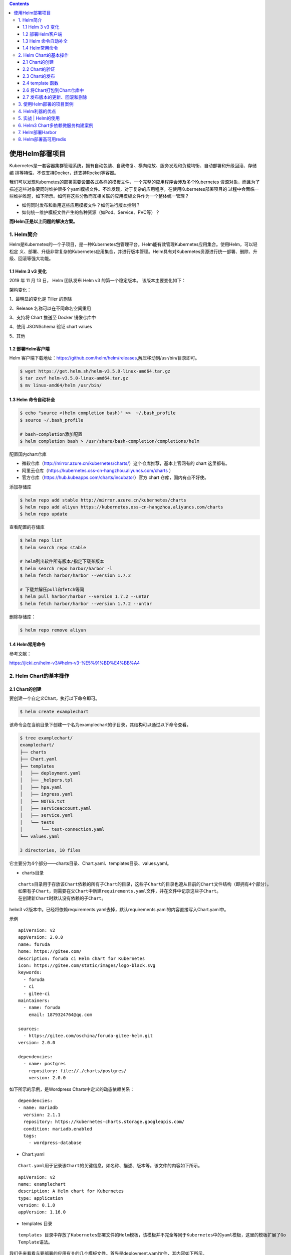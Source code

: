 .. contents::
   :depth: 3
..

使用Helm部署项目
================

Kubernetes是一套容器集群管理系统，拥有自动包装、自我修复、横向缩放、服务发现和负载均衡、自动部署和升级回滚、存储编
排等特性，不仅支持Docker，还支持Rocket等容器。

我们可以发现Kubernetes的部署需要设置各式各样的模板文件，一个完整的应用程序会涉及多个Kubernetes
资源对象，而且为了描述这些对象要同时维护很多个yaml模板文件。不难发现，对于复杂的应用程序，在使用Kubernetes部署项目的
过程中会面临一些维护难题，如下所示。如何将这些分散而互相关联的应用模板文件作为一个整体统一管理？

-  如何同时发布和重用这些应用模板文件？如何进行版本控制？
-  如何统一维护模板文件产生的各种资源（如Pod、Service、PVC等）？

**而Helm正是以上问题的解决方案。**

1. Helm简介
-----------

Helm是Kubernetes的一个子项目，是一种Kubernetes包管理平台。Helm能有效管理Kubernetes应用集合。使用Helm，可以轻松定
义、部署、升级非常复杂的Kubernetes应用集合，并进行版本管理。Helm具有对Kubernetes资源进行统一部署、删除、升级、回滚等强大功能。

1.1 Helm 3 v3 变化
~~~~~~~~~~~~~~~~~~

2019 年 11 月 13 日， Helm 团队发布 Helm v3 的第一个稳定版本。
该版本主要变化如下：

架构变化：

1、最明显的变化是 Tiller 的删除

2、Release 名称可以在不同命名空间重用

3、支持将 Chart 推送至 Docker 镜像仓库中

4、使用 JSONSchema 验证 chart values

5、其他

.. image:: ../../_static/image-20220421211353111.png

1.2 部署Helm客户端
~~~~~~~~~~~~~~~~~~

Helm
客户端下载地址：https://github.com/helm/helm/releases,解压移动到/usr/bin/目录即可。

.. code:: shell

   $ wget https://get.helm.sh/helm-v3.5.0-linux-amd64.tar.gz
   $ tar zxvf helm-v3.5.0-linux-amd64.tar.gz
   $ mv linux-amd64/helm /usr/bin/

1.3 Helm 命令自动补全
~~~~~~~~~~~~~~~~~~~~~

.. code:: shell

   $ echo "source <(helm completion bash)" >>  ~/.bash_profile 
   $ source ~/.bash_profile 

   # bash-completion添加配置
   $ helm completion bash > /usr/share/bash-completion/completions/helm

配置国内chart仓库

-  微软仓库（http://mirror.azure.cn/kubernetes/charts/）这个仓库推荐，基本上官网有的
   chart 这里都有。
-  阿里云仓库（https://kubernetes.oss-cn-hangzhou.aliyuncs.com/charts ）
-  官方仓库（https://hub.kubeapps.com/charts/incubator）官方 chart
   仓库，国内有点不好使。

添加存储库

.. code:: shell

   $ helm repo add stable http://mirror.azure.cn/kubernetes/charts
   $ helm repo add aliyun https://kubernetes.oss-cn-hangzhou.aliyuncs.com/charts
   $ helm repo update

查看配置的存储库

.. code:: shell

   $ helm repo list
   $ helm search repo stable

   # helm列出软件所有版本/指定下载某版本
   $ helm search repo harbor/harbor -l
   $ helm fetch harbor/harbor --version 1.7.2

   # 下载并解压pull和fetch等同
   $ helm pull harbor/harbor --version 1.7.2 --untar
   $ helm fetch harbor/harbor --version 1.7.2 --untar

删除存储库：

.. code:: shell

   $ helm repo remove aliyun

1.4 Helm常用命令
~~~~~~~~~~~~~~~~

参考文献：

https://jicki.cn/helm-v3/#helm-v3-%E5%91%BD%E4%BB%A4

2. Helm Chart的基本操作
-----------------------

2.1 Chart的创建
~~~~~~~~~~~~~~~

要创建一个自定义Chart，执行以下命令即可。

.. code:: shell

   $ helm create examplechart

该命令会在当前目录下创建一个名为examplechart的子目录，其结构可以通过以下命令查看。

.. code:: shell

   $ tree examplechart/
   examplechart/
   ├── charts
   ├── Chart.yaml
   ├── templates
   │   ├── deployment.yaml
   │   ├── _helpers.tpl
   │   ├── hpa.yaml
   │   ├── ingress.yaml
   │   ├── NOTES.txt
   │   ├── serviceaccount.yaml
   │   ├── service.yaml
   │   └── tests
   │       └── test-connection.yaml
   └── values.yaml

   3 directories, 10 files

它主要分为4个部分——charts目录、Chart.yaml、templates目录、values.yaml。

-  charts目录

::

   charts目录用于存放该Chart依赖的所有子Chart的目录，这些子Chart的目录也遵从目前的Chart文件结构（即拥有4个部分）。
   如果有子Chart，则需要在父Chart中新建requirements.yaml文件，并在文件中记录这些子Chart。
   在创建新Chart时默认没有依赖的子Chart。

helm3
v2版本中。已经将依赖requirements.yaml去掉，默认requirements.yaml的内容直接写入Chart.yaml中。

示例

::

   apiVersion: v2
   appVersion: 2.0.0
   name: foruda
   home: https://gitee.com/
   description: foruda ci Helm chart for Kubernetes
   icon: https://gitee.com/static/images/logo-black.svg
   keywords:
     - foruda
     - ci
     - gitee-ci
   maintainers:
     - name: foruda
       email: 1879324764@qq.com

   sources:
     - https://gitee.com/oschina/foruda-gitee-helm.git
   version: 2.0.0

   dependencies:
     - name: postgres
       repository: file://./charts/postgres/
       version: 2.0.0

如下所示的示例，是Wordpress Charts中定义的动态依赖关系：

::

   dependencies:
   - name: mariadb
     version: 2.1.1
     repository: https://kubernetes-charts.storage.googleapis.com/
     condition: mariadb.enabled
     tags:
       - wordpress-database

-  Chart.yaml

::

   Chart.yaml用于记录该Chart的关键信息，如名称、描述、版本等。该文件的内容如下所示。

::

   apiVersion: v2
   name: examplechart
   description: A Helm chart for Kubernetes
   type: application
   version: 0.1.0
   appVersion: 1.16.0

-  templates 目录

::

   templates 目录中存放了Kubernetes部署文件的Helm模板，该模板并不完全等同于Kubernetes中的yaml模板，这里的模板扩展了Go
   Template语法。

我们先来看看与要部署的应用有关的几个模板文件。首先是deployment.yaml文件，其内容如下所示。

``deployment.yaml``

.. code:: yaml

   apiVersion: apps/v1
   kind: Deployment
   metadata:
     name: {{ include "examplechart.fullname" . }}
     labels:
       {{- include "examplechart.labels" . | nindent 4 }}
   spec:
   {{- if not .Values.autoscaling.enabled }}
     replicas: {{ .Values.replicaCount }}
   {{- end }}
     selector:
       matchLabels:
         {{- include "examplechart.selectorLabels" . | nindent 6 }}
     template:
       metadata:
       {{- with .Values.podAnnotations }}
         annotations:
           {{- toYaml . | nindent 8 }}
       {{- end }}
         labels:
           {{- include "examplechart.selectorLabels" . | nindent 8 }}
       spec:
         {{- with .Values.imagePullSecrets }}
         imagePullSecrets:
           {{- toYaml . | nindent 8 }}
         {{- end }}
         serviceAccountName: {{ include "examplechart.serviceAccountName" . }}
         securityContext:
           {{- toYaml .Values.podSecurityContext | nindent 8 }}
         containers:
           - name: {{ .Chart.Name }}
             securityContext:
               {{- toYaml .Values.securityContext | nindent 12 }}
             image: "{{ .Values.image.repository }}:{{ .Values.image.tag | default .Chart.AppVersion }}"
             imagePullPolicy: {{ .Values.image.pullPolicy }}
             ports:
               - name: http
                 containerPort: 80
                 protocol: TCP
             livenessProbe:
               httpGet:
                 path: /
                 port: http
             readinessProbe:
               httpGet:
                 path: /
                 port: http
             resources:
               {{- toYaml .Values.resources | nindent 12 }}
         {{- with .Values.nodeSelector }}
         nodeSelector:
           {{- toYaml . | nindent 8 }}
         {{- end }}
         {{- with .Values.affinity }}
         affinity:
           {{- toYaml . | nindent 8 }}
         {{- end }}
         {{- with .Values.tolerations }}
         tolerations:
           {{- toYaml . | nindent 8 }}
         {{- end }}

这是一个示例性质的yaml模板。和普通模板的区别在于，其中有很多属性值是用两个大括号括起来的，被双大括号括起来的部分是Go
Template，\ **大括号中以.Values开头的属性值是在values.yaml文件中定义的**\ ，\ **而其他的属性（如以.Chart开头的属性）则是在**
**Chart.yaml中定义的内容**\ ，而以.Release开头的属性则依赖于发布版本部署时的实际值。通过Go
Template，可以使模板的具体部署操作和部署参数分离开来，各自单独维护。

然后，查看service.yaml文件

``service.yaml``

.. code:: yaml

   apiVersion: v1
   kind: Service
   metadata:
     name: {{ include "examplechart.fullname" . }}
     labels:
       {{- include "examplechart.labels" . | nindent 4 }}
   spec:
     type: {{ .Values.service.type }}
     ports:
       - port: {{ .Values.service.port }}
         targetPort: http
         protocol: TCP
         name: http
     selector:
       {{- include "examplechart.selectorLabels" . | nindent 4 }}

可以看到它定义了一个基于上述Deployment控制器的Service。和Deployment控制器的定义类似，里面有很多值取决于其他处的引用。

接下来，查看ingress.yaml文件，因为示例模板中默认不启用Ingress，所以这里只列出该文件中的前面几行以进行说明。
ingress.yaml文件的前几行如下所示。

``ingress.yaml``

.. code:: yaml

   {{- if .Values.ingress.enabled -}}
   {{- $fullName := include "examplechart.fullname" . -}}
   {{- $svcPort := .Values.service.port -}}
   {{- if semverCompare ">=1.14-0" .Capabilities.KubeVersion.GitVersion -}}
   apiVersion: networking.k8s.io/v1beta1
   {{- else -}}
   apiVersion: extensions/v1beta1
   {{- end }}
   kind: Ingress
   metadata:
     name: {{ $fullName }}
     labels:
       {{- include "examplechart.labels" . | nindent 4 }}
     {{- with .Values.ingress.annotations }}
     annotations:
       {{- toYaml . | nindent 4 }}
     {{- end }}
   spec:
     {{- if .Values.ingress.tls }}
     tls:
       {{- range .Values.ingress.tls }}
       - hosts:
           {{- range .hosts }}
           - {{ . | quote }}
           {{- end }}
         secretName: {{ .secretName }}
       {{- end }}
     {{- end }}
     rules:
       {{- range .Values.ingress.hosts }}
       - host: {{ .host | quote }}
         http:
           paths:
             {{- range .paths }}
             - path: {{ . }}
               backend:
                 serviceName: {{ $fullName }}
                 servicePort: {{ $svcPort }}
             {{- end }}
       {{- end }}
     {{- end }}

定义Ingress的方式与之前定义Deployment控制器和Service的方式差不多，但最大区别在于，

其模板首行为{{- if.Values.ingress.enabled
-}}，这表示只有当values.yaml文件中ingress.enabled属性为true时，该模板才生效。

最后一个与要部署的应用有关的文件是_helpers.tpl，它是一个模板助手文件。该文件主要用于定义通用信息（比如，命名和设置标
签），然后在其他地方使用。之前的各个模板都引用了_helpers.tpl中定义的命名信息和标签信息。_helpers.tpl文件的内容如下所示。

``helpers.tpl``

::

   {{/* vim: set filetype=mustache: */}}
   {{/*
   对Chart的名称进行扩展
   */}}
   {{- define "examplechart.name" -}}
   {{- default .Chart.Name .Values.nameOverride | trunc 63 | trimSuffix "-" }}
   {{- end }}

   {{/*
   创建一个默认基于一定规则的应用全名，
   字符的最大长度为63，超过该数值会被截断，因为一些Kubernetes名称字段拥有这样的限制（根据DNS命名规范）
   如果发布（release）对象的名称已经包含Chart名称，则将前者作为全名
   */}}
   {{- define "examplechart.fullname" -}}
   {{- if .Values.fullnameOverride }}
   {{- .Values.fullnameOverride | trunc 63 | trimSuffix "-" }}
   {{- else }}
   {{- $name := default .Chart.Name .Values.nameOverride }}
   {{- if contains $name .Release.Name }}
   {{- .Release.Name | trunc 63 | trimSuffix "-" }}
   {{- else }}
   {{- printf "%s-%s" .Release.Name $name | trunc 63 | trimSuffix "-" }}
   {{- end }}
   {{- end }}
   {{- end }}

   {{/*
   根据Chart标签创建Chart名称和版本
   */}}
   {{- define "examplechart.chart" -}}
   {{- printf "%s-%s" .Chart.Name .Chart.Version | replace "+" "_" | trunc 63 | trimSuffix "-" }}
   {{- end }}

   {{/*
   常用标签
   */}}
   {{- define "examplechart.labels" -}}
   helm.sh/chart: {{ include "examplechart.chart" . }}
   {{ include "examplechart.selectorLabels" . }}
   {{- if .Chart.AppVersion }}
   app.kubernetes.io/version: {{ .Chart.AppVersion | quote }}
   {{- end }}
   app.kubernetes.io/managed-by: {{ .Release.Service }}
   {{- end }}

   {{/*
   选择器标签
   */}}
   {{- define "examplechart.selectorLabels" -}}
   app.kubernetes.io/name: {{ include "examplechart.name" . }}
   app.kubernetes.io/instance: {{ .Release.Name }}
   {{- end }}

   {{/*
   创建要使用的服务账户的名称
   */}}
   {{- define "examplechart.serviceAccountName" -}}
   {{- if .Values.serviceAccount.create }}
   {{- default (include "examplechart.fullname" .) .Values.serviceAccount.name }}
   {{- else }}
   {{- default "default" .Values.serviceAccount.name }}
   {{- end }}
   {{- end }}

以上文件已经定义了要部署的应用的全部内容。

另外还有两个附加文件，它们在部署后产生说明文档和部署检查。

``NOTES.txt``

在执行Chart部署命令后，它会代入具体的参数值，产生说明信息。该文件主要讲述的是用户如何操作
才能访问Service，并根据不同的Service类型进行了不同的分支处理和内容输出。

::

   1. Get the application URL by running these commands:
   {{- if .Values.ingress.enabled }}
   {{- range $host := .Values.ingress.hosts }}
     {{- range .paths }}
     http{{ if $.Values.ingress.tls }}s{{ end }}://{{ $host.host }}{{ . }}
     {{- end }}
   {{- end }}
   {{- else if contains "NodePort" .Values.service.type }}
     export NODE_PORT=$(kubectl get --namespace {{ .Release.Namespace }} -o jsonpath="{.spec.ports[0].nodePort}" services {{ include "examplechart.fullname" . }})
     export NODE_IP=$(kubectl get nodes --namespace {{ .Release.Namespace }} -o jsonpath="{.items[0].status.addresses[0].address}")
     echo http://$NODE_IP:$NODE_PORT
   {{- else if contains "LoadBalancer" .Values.service.type }}
        NOTE: It may take a few minutes for the LoadBalancer IP to be available.
              You can watch the status of by running 'kubectl get --namespace {{ .Release.Namespace }} svc -w {{ include "examplechart.fullname" . }}'
     export SERVICE_IP=$(kubectl get svc --namespace {{ .Release.Namespace }} {{ include "examplechart.fullname" . }} --template "{{"{{ range (index .status.loadBalancer.ingress 0) }}{{.}}{{ end }}"}}")
     echo http://$SERVICE_IP:{{ .Values.service.port }}
   {{- else if contains "ClusterIP" .Values.service.type }}
     export POD_NAME=$(kubectl get pods --namespace {{ .Release.Namespace }} -l "app.kubernetes.io/name={{ include "examplechart.name" . }},app.kubernetes.io/instance={{ .Release.Name }}" -o jsonpath="{.items[0].metadata.name}")
     echo "Visit http://127.0.0.1:8080 to use your application"
     kubectl --namespace {{ .Release.Namespace }} port-forward $POD_NAME 8080:80
   {{- end }}

第二个附加文件是tests目录下的test-connection.yaml文件。它用于定义部署完成后需要执行的测试内容，以便验证应用是否已成功部署。test-connection.yaml文件的内容如下所示。

``test-connection.yaml``

.. code:: yaml

   apiVersion: v1
   kind: Pod
   metadata:
     name: "{{ include "examplechart.fullname" . }}-test-connection"
     labels:
       {{- include "examplechart.labels" . | nindent 4 }}
     annotations:
       "helm.sh/hook": test-success
   spec:
     containers:
       - name: wget
         image: busybox
         command: ['wget']
         args: ['{{ include "examplechart.fullname" . }}:{{ .Values.service.port }}']
     restartPolicy: Never

可以看到它的镜像为busybox，它会执行wget命令，测试部署的Service是否可以正常访问。

接下来，我们来看看values.yaml文件，在这个文件中定义了以上所有模板需要的具体部署参数值。

values.yaml文件的内容如下所示。

``values.yaml``

.. code:: yaml

   replicaCount: 1

   image:
     repository: nginx
     pullPolicy: IfNotPresent
     tag: ""

   imagePullSecrets: []
   nameOverride: ""
   fullnameOverride: ""

   serviceAccount:
     create: true
     annotations: {}
     name: ""

   podAnnotations: {}

   podSecurityContext: {}

   securityContext: {}

   service:
     type: ClusterIP
     port: 80

   ingress:
     enabled: false
     annotations: {}
     hosts:
       - host: chart-example.local
         paths: []
     tls: []


   resources: {}
   autoscaling:
     enabled: false
     minReplicas: 1
     maxReplicas: 100
     targetCPUUtilizationPercentage: 80

   nodeSelector: {}

   tolerations: []

   affinity: {}

将这些值分别代入之前的模板，可以发现examplechart的整个示例模板定义的是一个使用Nginx作为镜像的Deployment控制器，其副本
数量为1。基于该Deployment控制器创建了一个Service，其类型为ClusterIP，端口为80。Ingress默认没有启用。

2.2 Chart的验证
~~~~~~~~~~~~~~~

在发布之前，可以通过以下命令检查Chart文件的依赖项和模板配置是否正确。如果文件格式错误，可以根据提示进行修改。

.. code:: shell

   $ helm lint examplechart/
   ==> Linting examplechart/
   [INFO] Chart.yaml: icon is recommended

   1 chart(s) linted, 0 chart(s) failed

Chart文件没有任何错误。

1. 渲染模板
^^^^^^^^^^^

如果想查看通过指定的参数渲染的 Kubernetes
部署资源模板，可以通过下面命令：

.. code:: shell

   $ helm template examplechart -n test

可以看到渲染的模板如下：

::

   ---
   # Source: examplechart/templates/serviceaccount.yaml
   apiVersion: v1
   kind: ServiceAccount
   metadata:
     name: RELEASE-NAME-examplechart
     labels:
       helm.sh/chart: examplechart-0.2.0
       app.kubernetes.io/name: examplechart
       app.kubernetes.io/instance: RELEASE-NAME
       app.kubernetes.io/version: "1.16.0"
       app.kubernetes.io/managed-by: Helm
   ---
   # Source: examplechart/templates/service.yaml
   apiVersion: v1
   kind: Service
   metadata:
     name: RELEASE-NAME-examplechart
     labels:
       helm.sh/chart: examplechart-0.2.0
       app.kubernetes.io/name: examplechart
       app.kubernetes.io/instance: RELEASE-NAME
       app.kubernetes.io/version: "1.16.0"
       app.kubernetes.io/managed-by: Helm
   spec:
     type: ClusterIP
     ports:
       - port: 80
         targetPort: http
         protocol: TCP
         name: http
     selector:
       app.kubernetes.io/name: examplechart
       app.kubernetes.io/instance: RELEASE-NAME
   ---
   ......

2. 预热模板
^^^^^^^^^^^

在使用Helm进行实际部署时，实际上将Chart文件解析为Kubernetes能够识别的各种资源的yaml模板文件以进行部署。

可以使用\ ``$ helm install --dry-run --debug {Chart文件目录}``\ 命令来验证Chart配置。命令执行后输出的内容为最终Kubernetes中Helm各模板与参数值合成在一起的yaml模板文件，可以用该文件来检查Chart的部署行为是否符合预期。

真正会在Kubernetes集群中执行的模板内容

.. code:: shell

   $ helm install examplerelease ./examplechart -n test --dry-run --debug
   install.go:159: [debug] Original chart version: ""
   install.go:176: [debug] CHART PATH: /data/jenkins/gitee_workspace_parallel/kubernets_practice_2022/helm/examplechart

   NAME: examplerelease
   LAST DEPLOYED: Thu Apr 21 21:41:51 2022
   NAMESPACE: default
   STATUS: pending-install
   REVISION: 1
   USER-SUPPLIED VALUES:
   {}

   COMPUTED VALUES:
   affinity: {}
   autoscaling:
     enabled: false
     maxReplicas: 100
     minReplicas: 1
     targetCPUUtilizationPercentage: 80
   fullnameOverride: ""
   image:
     pullPolicy: IfNotPresent
     repository: nginx
     tag: ""
   imagePullSecrets: []
   ingress:
     annotations: {}
     enabled: false
     hosts:
     - host: chart-example.local
       paths: []
     tls: []
   nameOverride: ""
   nodeSelector: {}
   podAnnotations: {}
   podSecurityContext: {}
   replicaCount: 1
   resources: {}
   securityContext: {}
   service:
     port: 80
     type: ClusterIP
   serviceAccount:
     annotations: {}
     create: true
     name: ""
   tolerations: []

   HOOKS:
   ---
   # Source: examplechart/templates/tests/test-connection.yaml
   apiVersion: v1
   kind: Pod
   metadata:
     name: "examplerelease-examplechart-test-connection"
     labels:
       helm.sh/chart: examplechart-0.1.0
       app.kubernetes.io/name: examplechart
       app.kubernetes.io/instance: examplerelease
       app.kubernetes.io/version: "1.16.0"
       app.kubernetes.io/managed-by: Helm
     annotations:
       "helm.sh/hook": test-success
   spec:
     containers:
       - name: wget
         image: busybox
         command: ['wget']
         args: ['examplerelease-examplechart:80']
     restartPolicy: Never
   MANIFEST:
   ---
   # Source: examplechart/templates/serviceaccount.yaml
   apiVersion: v1
   kind: ServiceAccount
   metadata:
     name: examplerelease-examplechart
     labels:
       helm.sh/chart: examplechart-0.1.0
       app.kubernetes.io/name: examplechart
       app.kubernetes.io/instance: examplerelease
       app.kubernetes.io/version: "1.16.0"
       app.kubernetes.io/managed-by: Helm
   ---
   # Source: examplechart/templates/service.yaml
   apiVersion: v1
   kind: Service
   metadata:
     name: examplerelease-examplechart
     labels:
       helm.sh/chart: examplechart-0.1.0
       app.kubernetes.io/name: examplechart
       app.kubernetes.io/instance: examplerelease
       app.kubernetes.io/version: "1.16.0"
       app.kubernetes.io/managed-by: Helm
   spec:
     type: ClusterIP
     ports:
       - port: 80
         targetPort: http
         protocol: TCP
         name: http
     selector:
       app.kubernetes.io/name: examplechart
       app.kubernetes.io/instance: examplerelease
   ---
   # Source: examplechart/templates/deployment.yaml
   apiVersion: apps/v1
   kind: Deployment
   metadata:
     name: examplerelease-examplechart
     labels:
       helm.sh/chart: examplechart-0.1.0
       app.kubernetes.io/name: examplechart
       app.kubernetes.io/instance: examplerelease
       app.kubernetes.io/version: "1.16.0"
       app.kubernetes.io/managed-by: Helm
   spec:
     replicas: 1
     selector:
       matchLabels:
         app.kubernetes.io/name: examplechart
         app.kubernetes.io/instance: examplerelease
     template:
       metadata:
         labels:
           app.kubernetes.io/name: examplechart
           app.kubernetes.io/instance: examplerelease
       spec:
         serviceAccountName: examplerelease-examplechart
         securityContext:
           {}
         containers:
           - name: examplechart
             securityContext:
               {}
             image: "nginx:1.16.0"
             imagePullPolicy: IfNotPresent
             ports:
               - name: http
                 containerPort: 80
                 protocol: TCP
             livenessProbe:
               httpGet:
                 path: /
                 port: http
             readinessProbe:
               httpGet:
                 path: /
                 port: http
             resources:
               {}

   NOTES:
   1. Get the application URL by running these commands:
     export POD_NAME=$(kubectl get pods --namespace default -l "app.kubernetes.io/name=examplechart,app.kubernetes.io/instance=examplerelease" -o j             sonpath="{.items[0].metadata.name}")
     echo "Visit http://127.0.0.1:8080 to use your application"
     kubectl --namespace default port-forward $POD_NAME 8080:80

指定安装名称的方式

.. code:: shell

   $ helm install my-release bitnami/<chart>           # Helm 3
   $ helm install --name my-release bitnami/<chart>    # Helm 2

命令中通过指定了发布对象的名称为examplerelease。名称空间为test
如果没有指定，会生成一个随机名称。

2.3 Chart的发布
~~~~~~~~~~~~~~~

可以通过\ ``$ helm install {Chart名称}``
命令将Chart发布到Kubernetes集群中。

在本例中，执行的命令如下。

.. code:: shell

   $ kubectl create ns test
   $ helm install examplerelease examplechart -n test

有五种不同的方式来标识需要安装的chart：

::

   1.通过chart引用： helm install mymaria example/mariadb

   2.通过chart包： helm install mynginx ./nginx-1.2.3.tgz

   3.通过未打包chart目录的路径： helm install mynginx ./nginx
   - 基于本地Chart目录的values文件部署：helm install -f values.yaml -n ci-gitee-nginx ci-gitee-nginx ./

   4.通过URL绝对路径： helm install mynginx https://example.com/charts/nginx-1.2.3.tgz

   5.通过chart引用和仓库url： helm install —repo https://example.com/charts/ mynginx nginx

Chart发布后，可以通过$ helm list命令查看当前集群下的所有发布版本。

.. code:: shell

   NAME: examplerelease
   LAST DEPLOYED: Thu Apr 21 21:50:57 2022
   NAMESPACE: test
   STATUS: deployed
   REVISION: 1
   NOTES:
   1. Get the application URL by running these commands:
     export POD_NAME=$(kubectl get pods --namespace test -l "app.kubernetes.io/name=examplechart,app.kubernetes.io/instance=examplerelease" -o jsonpath="{.items[0].metadata.name}")
     echo "Visit http://127.0.0.1:8080 to use your application"
     kubectl --namespace test port-forward $POD_NAME 8080:80

   $ helm list -A |grep test
   examplerelease                  test                    1               2022-04-21 21:50:57.768761091 +0800 CST deployed        examplechart-0.1.0              1.16.0

发布版本的列表如上所示。可以看到一个名为examplerelease的发布版本，其状态为已部署，所使用的Chart为examplechart-0.1.0。

当相关Pod处于运行状态后，就可以通过Service进行访问了。Service类型为ClusterIP，其虚拟IP地址为
10.102.136.55，端口为80。此时可以用集群中的某台机器通过“{ServiceIP}:{端口}”访问Nginx。

.. code:: shell

   # master节点或者node节点
   $ curl 10.102.136.55
   <!DOCTYPE html>
   <html>
   <head>
   <title>Welcome to nginx!</title>
   <style>
       body {
           width: 35em;
           margin: 0 auto;
           font-family: Tahoma, Verdana, Arial, sans-serif;
       }
   </style>
   </head>
   <body>
   <h1>Welcome to nginx!</h1>
   <p>If you see this page, the nginx web server is successfully installed and
   working. Further configuration is required.</p>

   <p>For online documentation and support please refer to
   <a href="http://nginx.org/">nginx.org</a>.<br/>
   Commercial support is available at
   <a href="http://nginx.com/">nginx.com</a>.</p>

   <p><em>Thank you for using nginx.</em></p>
   </body>
   </html>

当然，也可以根据NOTES中的提示，依次执行提示中的2条命令，以便直接使用127.0.0.1:8080进行访问。

::

   NOTES:
   1. Get the application URL by running these commands:
     export POD_NAME=$(kubectl get pods --namespace test -l "app.kubernetes.io/name=examplechart,app.kubernetes.io/instance=examplerelease" -o json[0].metadata.name}")
     echo "Visit http://127.0.0.1:8080 to use your application"
     kubectl --namespace test port-forward $POD_NAME 8080:80

在使用Helm前，如果要查看某个应用在Kubernetes上的资源，就要记住这个应用有哪些资源，

然后依次执行\ ``$ kubectl get``\ 命令查看各个资源的状态，本例中的应用拥有3种类型的资源（Deployment控
制器、Pod和Service）。如果没有用Helm进行部署，就需要依次执行kubectl
get命令来查看状态

.. code:: shell

   $ kubectl get deployment -n test
   NAME                          READY   UP-TO-DATE   AVAILABLE   AGE
   examplerelease-examplechart   1/1     1            1           2m37s

   $ kubectl get svc -n test
   NAME                          TYPE        CLUSTER-IP      EXTERNAL-IP   PORT(S)   AGE
   examplerelease-examplechart   ClusterIP   10.102.136.55   <none>        80/TCP    2m40s

   $ kubectl get pod -n test
   NAME                                           READY   STATUS    RESTARTS   AGE
   examplerelease-examplechart-78688d8d87-5dpcp   1/1     Running   0          6m2s

使用Helm后，可以只通过\ ``$ helm status examplerelease``\ 命令来查看某个发布版本下所有Kubernetes资源的状态了。

.. code:: shell

   $ helm status examplerelease -n test
   NAME: examplerelease
   LAST DEPLOYED: Thu Apr 21 21:50:57 2022
   NAMESPACE: test
   STATUS: deployed
   REVISION: 1
   NOTES:
   1. Get the application URL by running these commands:
     export POD_NAME=$(kubectl get pods --namespace test -l "app.kubernetes.io/name=examplechart,app.kubernetes.io/instance=examplerelease" -o jsonpath="{.items[0].metadata.name}")
     echo "Visit http://127.0.0.1:8080 to use your application"
     kubectl --namespace test port-forward $POD_NAME 8080:80

2.4 template 函数
~~~~~~~~~~~~~~~~~

参考文献

https://jicki.cn/helm-chart/#%E7%89%B9%E6%AE%8A%E5%AD%97%E7%AC%A6

2.6 将Chart打包到Chart仓库中
~~~~~~~~~~~~~~~~~~~~~~~~~~~~

在初始化Helm时会默认使用两个Chart仓库，一个是本地仓库，另一个远程仓库。可以通过以下命令查看当前Helm配置的Chart仓库列
表。

.. code:: shell

   $ helm repo list
   NAME            URL
   ingress-nginx   https://kubernetes.github.io/ingress-nginx
   stable          http://mirror.azure.cn/kubernetes/charts
   cilium          https://helm.cilium.io/
   gitee-helm      http://hub.gitee.cc/chartrepo/gitee-helm
   harbor          https://helm.goharbor.io
   azure           http://mirror.azure.cn/kubernetes/charts/
   bitnami         https://charts.bitnami.com/bitnami
   aliyun          https://kubernetes.oss-cn-hangzhou.aliyuncs.com/charts

接下来，执行以下命令将之前创建的Chart文件以TAR格式压缩成Chart包，并存放到本地仓库中。

.. code:: shell

   $ helm package examplechart
   Successfully packaged chart and saved it to: /data/jenkins/gitee_workspace_parallel/kubernets_practice_2022/helm/examplechart-0.1.0.tgz

这表明Chart包已成功生成。

打包完成后，可以将完成Chart上传，也可以为helm添加向仓库推送Chart的push插件，以便直接通过命令行完成Chart上传。Helm的插件管理子命令为plugin，下面的命令就用于安装push插件。

helm(3.0.3)现在默认不支持推送到charts库，需要安装插件helm-push

https://github.com/chartmuseum/helm-push

::

   $ helm plugin install https://github.com/chartmuseum/helm-push
   Downloading and installing helm-push v0.9.0 ...
   https://github.com/chartmuseum/helm-push/releases/download/v0.9.0/helm-push_0.9.0_linux_amd64.tar.gz
   Installed plugin: push

.. code:: shell

   $ helm push examplechart-0.1.0.tgz gitee-helm --username gxixxe  --password 12345
   Pushing examplechart-0.1.0.tgz to gitee-helm...
   Done.

出现以上就说明 push 成功了

.. image:: ../../_static/image-20220421220701261.png

::

   # 更新
   $ helm repo update

   # 下载
   $ helm pull gitee-helm/examplechart

可以执行以下命令查询远程仓库和本地仓库中所有名为examplechart的Chart包。

.. code:: shell

   $ helm search repo examplechart
   NAME                    CHART VERSION   APP VERSION     DESCRIPTION
   gitee-helm/examplechart 0.1.0           1.16.0          A Helm chart for Kubernetes

可以看到已成功查询出刚才生成的Chart包，其名称为gitee-helm/examplechart。

假设现在要对examplechart进行升级，并将更新后的Chart文件重新打包到本地仓库中，那么需要编辑Chart文件目录下之前的各个模
板，并修改Chart.yaml文件和更改Chart的整体版本号。首先，通过以下命令打开之前创建的Chart.yaml文件。

``examplechart/Chart.yaml``

然后，编辑文件内容，将version字段由原先的0.1.0修改为0.2.0，并保存文件。

::

   apiVersion: v2
   name: examplechart
   description: A Helm chart for Kubernetes
   type: application
   version: 0.2.0
   appVersion: 1.16.0

接下来，再次执行helm package
examplechart命令，将Chart文件打包并存放到本地仓库中。

.. code:: shell

   $ helm package examplechart

此时再通过以下命令查询仓库中名为examplechart的Chart包。若命令中有–versions参数，则将会查询出examplechart中所有版本
的Chart包；如果不带–versions参数，只会查询出一条最新版本的Chart包。

.. code:: shell

   $ helm push examplechart-0.2.0.tgz gitee-helm --username gitee  --password Oschina123
   Pushing examplechart-0.2.0.tgz to gitee-helm...
   Done.

   $ helm repo update

   $ helm search repo examplechart
   NAME                    CHART VERSION   APP VERSION     DESCRIPTION
   gitee-helm/examplechart 0.2.0           1.16.0          A Helm chart for Kubernetes

   $ helm search repo examplechart --versions
   NAME                    CHART VERSION   APP VERSION     DESCRIPTION
   gitee-helm/examplechart 0.2.0           1.16.0          A Helm chart for Kubernetes
   gitee-helm/examplechart 0.1.0           1.16.0          A Helm chart for Kubernetes

可以看到本地仓库中包含两名为examplechart的Chart包，最新版本为0.2.0，旧版本为0.1.0。

2.7 发布版本的更新、回滚和删除
~~~~~~~~~~~~~~~~~~~~~~~~~~~~~~

现在examplechart在本地仓库中分别有0.1.0和0.2.0两个版本。在之前我们已经发布了0.1.0版本，现在可以更新之前部署的名为
examplerelease的发布版本，将其升级为examplechart 0.2.0版本。

使用\ ``$ helm upgrade``\ 命令将已部署的名为examplerelease的发布版本更新到最新版本。

可以通过–version参数指定需要更新的版本号（如–version
0.2.0）。如果没有指定
版本号，Helm默认会使用最新版本进行更新。具体命令如下所示。

.. code:: shell

   $  helm upgrade examplerelease gitee-helm/examplechart -n test
   Release "examplerelease" has been upgraded. Happy Helming!
   NAME: examplerelease
   LAST DEPLOYED: Thu Apr 21 22:14:53 2022
   NAMESPACE: test
   STATUS: deployed
   REVISION: 2
   NOTES:
   1. Get the application URL by running these commands:
     export POD_NAME=$(kubectl get pods --namespace test -l "app.kubernetes.io/name=examplechart,app.kubernetes.io/instance=examplerelease" -o jsonpath="{.items[0].metadata.name}")
     echo "Visit http://127.0.0.1:8080 to use your application"
     kubectl --namespace test port-forward $POD_NAME 8080:80

这表明examplerelease发布版本已更新为最新版本的examplechart。

使用\ ``$ helm list``\ 命令查看发布版本的列表可以发现，REVISION字段由1变成2，表示变更记录了两次；而CHART字段的值为
examplechart-0.2.0，表示已升级到最新版本。

::

   $ helm list -A |grep examplerelease
   examplerelease                  test                    2               2022-04-21 22:14:53.28957309 +0800 CST  deployed        examplechart-0.2.0           1.16.0

如果版本升级后存在问题，需要回滚到旧版本。可以先执行以下命令查看某个发布版本中的所有变更记录。

.. code:: shell

   $ helm history examplerelease -n test
   REVISION        UPDATED                         STATUS          CHART                   APP VERSION     DESCRIPTION
   1               Thu Apr 21 21:50:57 2022        superseded      examplechart-0.1.0      1.16.0          Install complete
   2               Thu Apr 21 22:14:53 2022        deployed        examplechart-0.2.0      1.16.0          Upgrade complete

可以看到有两条变更记录，一条为0.1.0版本的Chart，其描述为Install
complete，表示首次安装；

另一条为0.2.0版本的Chart，其描述为Upgrade complete，表示升级的变更记录。

接下来，通过\ ``$ helm rollback {发布名称} {Revision编号}``\ 命令，将发布回滚到指定版本。本例中执行的命令如下。

.. code:: shell

   $ helm rollback examplerelease 1 -n test
   Rollback was a success! Happy Helming!

之后再执行\ ``$ helm list``\ 命令，可以看到REVISION字段为3，而CHART字段已经变为examplechart-0.1.0，表示已回滚到0.1.0版本

.. code:: shell

   $ helm history examplerelease -n test
   REVISION        UPDATED                         STATUS          CHART                   APP VERSION     DESCRIPTION
   1               Thu Apr 21 21:50:57 2022        superseded      examplechart-0.1.0      1.16.0          Install complete
   2               Thu Apr 21 22:14:53 2022        superseded      examplechart-0.2.0      1.16.0          Upgrade complete
   3               Thu Apr 21 22:17:46 2022        deployed        examplechart-0.1.0      1.16.0          Rollback to 1

如果此时再通过$ helm history
examplerelease命令查看变更记录，可以看到末尾多了一条编号为3的记录，其描述为Rollback
to 1，表示已回滚到第一个变更。

如果要删除某个已部署的发布版本，可以执行以下命令。

.. code:: shell

   $ helm delete examplerelease -n test

当再次执行\ ``$ helm history examplerelease``\ 命令查看变更记录时，可以看到查找的发布版本已经不存在。

3. 使用Helm部署的项目案例
-------------------------

**使用Helm进行部署WordPress**

可以执行以下命令，将远程仓库中的stable/wordpress包下载到本地当前目录下并解压出来。

.. code:: shell

   $ helm fetch stable/wordpress --untar

可以根据部署环境和要求修改\ ``values.yaml``\ 文件。

使用Helm部署WordPress更加简单，只需要执行以下命令即可。发布版本的名称为wordpress，它会从远程仓库下载名为stable/wordpress的Chart包，并通过–set参数将部署Service类型设置为NodePort。

.. code:: shell

   $ helm install wordpress --set "serviceType=NodePort" stable/wordpress -n test

   WARNING: This chart is deprecated
   NAME: wordpress
   LAST DEPLOYED: Thu Apr 21 22:42:38 2022
   NAMESPACE: test
   STATUS: deployed
   REVISION: 1
   NOTES:
   This Helm chart is deprecated

   Given the `stable` deprecation timeline (https://github.com/helm/charts#deprecation-timeline), the Bitnami maintained Helm chart is now located              at bitnami/charts (https://github.com/bitnami/charts/).

   The Bitnami repository is already included in the Hubs and we will continue providing the same cadence of updates, support, etc that we've been              keeping here these years. Installation instructions are very similar, just adding the _bitnami_ repo and using it during the installation (`bitn             ami/<chart>` instead of `stable/<chart>`)

   ```bash
   $ helm repo add bitnami https://charts.bitnami.com/bitnami
   $ helm install my-release bitnami/<chart>           # Helm 3
   $ helm install --name my-release bitnami/<chart>    # Helm 2
   ```

   To update an exisiting _stable_ deployment with a chart hosted in the bitnami repository you can execute

   ```bash
   $ helm repo add bitnami https://charts.bitnami.com/bitnami
   $ helm upgrade my-release bitnami/<chart>
   ```

   Issues and PRs related to the chart itself will be redirected to `bitnami/charts` GitHub repository. In the same way, we'll be happy to answer q             uestions related to this migration process in this issue (https://github.com/helm/charts/issues/20969) created as a common place for discussion.

   ** Please be patient while the chart is being deployed **

   To access your WordPress site from outside the cluster follow the steps below:

   1. Get the WordPress URL by running these commands:

     NOTE: It may take a few minutes for the LoadBalancer IP to be available.
           Watch the status with: 'kubectl get svc --namespace test -w wordpress'

      export SERVICE_IP=$(kubectl get svc --namespace test wordpress --template "{{ range (index .status.loadBalancer.ingress 0) }}{{.}}{{ end }}")
      echo "WordPress URL: http://$SERVICE_IP/"
      echo "WordPress Admin URL: http://$SERVICE_IP/admin"

   2. Open a browser and access WordPress using the obtained URL.

   3. Login with the following credentials below to see your blog:

     echo Username: user
     echo Password: $(kubectl get secret --namespace test wordpress -o jsonpath="{.data.wordpress-password}" | base64 --decode)

可以在 RESOURCES
栏看到本次发布涉及的所有与Kubernetes相关的资源（ConfigMap、
PVC、Pod、Secret、Service、Deployment控制器）。

.. code:: shell

   $ kubectl get pv -n test|grep wordpress
   pvc-0a705861-c574-4a3b-8bb9-d2c2003b4768   10Gi       RWO            Retain           Bound    test/wordpress                  mysql-nfs-storage              5m38s
   pvc-9d1332ac-b45b-4074-bba9-4945872af874   8Gi        RWO            Retain           Bound    test/data-wordpress-mariadb-0   mysql-nfs-storage              5m38s


   $ kubectl get pvc -n test|grep wordpress
   data-wordpress-mariadb-0   Bound    pvc-9d1332ac-b45b-4074-bba9-4945872af874   8Gi        RWO            mysql-nfs-storage   4m7s
   wordpress                  Bound    pvc-0a705861-c574-4a3b-8bb9-d2c2003b4768   10Gi       RWO            mysql-nfs-storage   4m7s


   $ kubectl get deployment -n test
   NAME        READY   UP-TO-DATE   AVAILABLE   AGE
   wordpress   1/1     1            1           4m11s


   $ kubectl get pod -n test
   NAME                        READY   STATUS    RESTARTS   AGE
   wordpress-f9c468c57-bmp4x   1/1     Running   2          5m52s
   wordpress-mariadb-0         1/1     Running   0          5m52s

   $ kubectl get cm -n test
   NAME                      DATA   AGE
   kube-root-ca.crt          1      57m
   wordpress-mariadb         1      5m19s
   wordpress-mariadb-tests   1      5m19s

   $ kubectl get secrets -n test
   NAME                              TYPE                                  DATA   AGE
   default-token-wr5kj               kubernetes.io/service-account-token   3      56m
   sh.helm.release.v1.wordpress.v1   helm.sh/release.v1                    1      4m25s
   wordpress                         Opaque                                1      4m25s
   wordpress-mariadb                 Opaque                                2      4m25s

   $ kubectl get svc -n test
   NAME                TYPE           CLUSTER-IP     EXTERNAL-IP   PORT(S)                      AGE
   wordpress           LoadBalancer   10.106.27.35   <pending>     80:30071/TCP,443:31426/TCP   5m30s
   wordpress-mariadb   ClusterIP      10.105.76.76   <none>        3306/TCP                     5m30s

若在浏览器中输入http://192.168.1.32:30071/admin，将进入如下图所示页面。此时输入登录账号和密码，单击Log
In按钮。

.. image:: ../../_static/image-20220421225032669.png

接下来，依次执行之前在NOTES栏提示中给出的命令，获取WordPress的访问地址和登录账号及密码

.. code:: shell

   $ echo Username: user
   Username: user
   $echo Password: $(kubectl get secret --namespace test wordpress -o jsonpath="{.data.wordpress-password}" | base64 --decode)
   Password: 6ZaBVU83hX

4. Helm利器的优点
-----------------

Helm可以实现以下功能。

-  将分散而互相关联的应用模板文件作为一个整体统一管理。
-  同时发布和重用这些应用模板文件，并进行版本控制。
-  统一维护模板文件产生的各种资源（如Pod、Service、PVC等）。

..

   更多参考文献

   https://mp.weixin.qq.com/s/HRFrmvWYDdwjMzHn8sco5w

   https://helm.sh/zh/docs/

   https://juejin.cn/post/6995347656591540238

5. 实战 \| Helm的使用
---------------------

   参考文献

   https://mp.weixin.qq.com/s/AUuaZILvXDfqzo558ryHYA

..

   玩K8S不得不会的HELM

   https://juejin.cn/post/6844904081366974472?share_token=1630eaaf-71c5-4203-8e65-9ff1cbee7570

安装 Helm3 管理 Kubernetes 应用

http://www.mydlq.club/article/51/#documentTop

https://blog.51cto.com/u_15329153/5223427

6. Helm3 Chart多依赖微服务构建案例
----------------------------------

   参考文献：

   https://blog.csdn.net/qq_39680564/article/details/107516510

7. Helm部署Harbor
-----------------

   参考文献

https://www.cnblogs.com/sanduzxcvbnm/p/16113462.html

8. Helm部署高可用redis
----------------------

   参考文献

   https://www.cnblogs.com/keep-live/p/11543789.html

更多参考文献：

https://www.cnblogs.com/davis12/p/15469167.html
